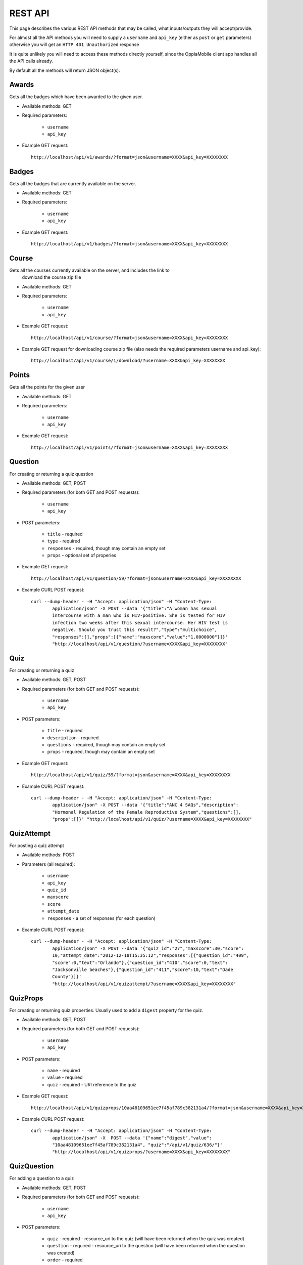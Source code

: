 REST API
========

This page describes the various REST API methods that may be called, what 
inputs/outputs they will accept/provide.

For almost all the API methods you will need to supply a ``username`` and 
``api_key`` (either as ``post`` or ``get`` parameters) otherwise you will get an
``HTTP 401 Unauthorized`` response

It is quite unlikely you will need to access these methods directly yourself, 
since the OppiaMobile client app handles all the API calls already.

By default all the methods will return JSON object(s).

Awards
------
Gets all the badges which have been awarded to the given user.

* Available methods: GET

* Required parameters:

	* ``username``
	* ``api_key``
	
* Example GET request::

 	http://localhost/api/v1/awards/?format=json&username=XXXX&api_key=XXXXXXXX
 

	
Badges
------
Gets all the badges that are currently available on the server.

* Available methods: GET

* Required parameters:

	* ``username``
	* ``api_key``
	
* Example GET request:: 

	http://localhost/api/v1/badges/?format=json&username=XXXX&api_key=XXXXXXXX

Course
------
Gets all the courses currently available on the server, and includes the link to
 download the course zip file

* Available methods: GET

* Required parameters:

	* ``username``
	* ``api_key``
	
* Example GET request:: 

	http://localhost/api/v1/course/?format=json&username=XXXX&api_key=XXXXXXXX
	
	
* Example GET request for downloading course zip file (also needs the required 
  parameters username and api_key)::

	http://localhost/api/v1/course/1/download/?username=XXXX&api_key=XXXXXXXX

Points
------
Gets all the points for the given user

* Available methods: GET

* Required parameters:

	* ``username``
	* ``api_key``
	
* Example GET request:: 

	http://localhost/api/v1/points/?format=json&username=XXXX&api_key=XXXXXXXX
	

Question
--------
For creating or returning a quiz question

* Available methods: GET, POST
* Required parameters (for both GET and POST requests):

	* ``username``
	* ``api_key``

* POST parameters:

	* ``title``  - required
	* ``type`` - required
	* ``responses`` - required, though may contain an empty set
	* ``props`` - optional set of properies
	
* Example GET request::

	http://localhost/api/v1/question/59/?format=json&username=XXXX&api_key=XXXXXXXX

* Example CURL POST request::

	curl --dump-header - -H "Accept: application/json" -H "Content-Type: 
		application/json" -X POST --data '{"title":"A woman has sexual 
		intercourse with a man who is HIV-positive. She is tested for HIV 
		infection two weeks after this sexual intercourse. Her HIV test is 
		negative. Should you trust this result?","type":"multichoice",
		"responses":[],"props":[{"name":"maxscore","value":"1.0000000"}]}' 
		"http://localhost/api/v1/question/?username=XXXX&api_key=XXXXXXXX"

Quiz
----
For creating or returning a quiz 

* Available methods: GET, POST
* Required parameters (for both GET and POST requests):

	* ``username``
	* ``api_key``

* POST parameters:

	* ``title``  - required
	* ``description`` - required
	* ``questions`` - required, though may contain an empty set
	* ``props`` - required, though may contain an empty set

* Example GET request::

	http://localhost/api/v1/quiz/59/?format=json&username=XXXX&api_key=XXXXXXXX

* Example CURL POST request::

	curl --dump-header - -H "Accept: application/json" -H "Content-Type: 
		application/json" -X POST --data '{"title":"ANC 4 SAQs","description":
		"Hormonal Regulation of the Female Reproductive System","questions":[],
		"props":[]}' "http://localhost/api/v1/quiz/?username=XXXX&api_key=XXXXXXXX"

QuizAttempt
-----------

For posting a quiz attempt 

* Available methods: POST
* Parameters (all required):

	* ``username``
	* ``api_key``
	* ``quiz_id`` 
	* ``maxscore``
	* ``score``
	* ``attempt_date``
	* ``responses`` - a set of responses (for each question)

* Example CURL POST request::

	curl --dump-header - -H "Accept: application/json" -H "Content-Type: 
		application/json" -X POST --data '{"quiz_id":"27","maxscore":30,"score": 
		10,"attempt_date":"2012-12-18T15:35:12","responses":[{"question_id":"409", 
		"score":0,"text":"Orlando"},{"question_id":"410","score":0,"text": 
		"Jacksonville beaches"},{"question_id":"411","score":10,"text":"Dade  
		County"}]}'  
		"http://localhost/api/v1/quizattempt/?username=XXXX&api_key=XXXXXXXX"
 

QuizProps
---------

For creating or returning quiz properties. Usually used to add a ``digest`` 
property for the quiz. 

* Available methods: GET, POST
* Required parameters (for both GET and POST requests):

	* ``username``
	* ``api_key``

* POST parameters:

	* ``name``  - required
	* ``value`` - required
	* ``quiz`` - required - URI reference to the quiz

* Example GET request::

	http://localhost/api/v1/quizprops/10aa48109651ee7f45af789c382131a4/?format=json&username=XXXX&api_key=XXXXXXXX

* Example CURL POST request::

	curl --dump-header - -H "Accept: application/json" -H "Content-Type: 
		application/json" -X  POST --data '{"name":"digest","value":
		"10aa48109651ee7f45af789c382131a4", "quiz":"/api/v1/quiz/636/"}' 
		"http://localhost/api/v1/quizprops/?username=XXXX&api_key=XXXXXXXX"
	

QuizQuestion
------------

For adding a question to a quiz

* Available methods: GET, POST
* Required parameters (for both GET and POST requests):

	* ``username``
	* ``api_key``

* POST parameters:

	* ``quiz`` - required - resource_uri to the quiz (will have been returned 
	  when the quiz was created)
	* ``question`` - required - resource_uri to the question (will have been 
	  returned when the question was created)
	* ``order`` - required 

* Example GET request::

	http://localhost/api/v1/quizquestion/1621/?format=json&username=XXXX&api_key=XXXXXXXX

* Example CURL POST request::

	curl --dump-header - -H "Accept: application/json" -H "Content-Type: 
		application/json" -X  POST --data '{"question":
		"/api/v1/question/1824/", "quiz":"/api/v1/quiz/356/", 
		"order":"5"}'
		 "http://localhost/api/v1/quizquestion/?username=XXXX&api_key=XXXXXXXX"
		
Register
--------

For user registration (obviously no api_key required)

* Available methods: POST

* Parameters (all required):

	* ``username``
	* ``password``
	* ``passwordagain``
	* ``email``
	* ``firstname``
	* ``lastname``

* Example CURL POST request::

	curl --dump-header - -H "Accept: application/json" -H "Content-Type: 
		application/json" -X POST --data '{"username":"demo","password":
		"mypassword", "email":"demo@myemail.com","passwordagain":"mypassword",
		"firstname":"demo","lastname":"user"}' 
		http://localhost/api/v1/register/

* POST request will return a JSON object in the following format::

	{
		"api_key": "9fa50a5e49cce4d0a5ab89c6c21faec284630e7b", 
		"badges": 0,
		"email": "demo@myemail.com", 
		"first_name": "demo", 
		"last_name": "user", 
		"points": 100, 
		"username": "demo"
	}
		 
Response
--------
For adding a possible response to a quiz question

* Available methods: GET, POST
* Required parameters (for both GET and POST requests):

	* ``username``
	* ``api_key``

* POST parameters:

	* ``question`` - required - resource_uri to the question (will have been 
	  returned when the question was created)
	* ``order`` - required 
	* ``title`` - required 
	* ``score`` - required 
	* ``props`` - optional

* Example GET request::

	http://localhost/api/v1/response/4050/?format=json&username=XXXX&api_key=XXXXXXXX

* Example CURL POST request::

	curl --dump-header - -H "Accept: application/json" -H "Content-Type: 
		application/json" -X  POST --data 
		'{"question":"/api/v1/question/1829/","title":"my response", 
		"order":5, "score":10, "props":[{"name":"feedback","value":"Correct, 
		well done!"}]}' 
		"http://localhost/api/v1/response/?username=XXXX&api_key=XXXXXXXX"
		
Tag
---
For getting the tags and number of courses for each tag

* Available methods: GET
* Required parameters:

	* ``username``
	* ``api_key``

* Example GET request (for getting the set of tags)::

	http://localhost/api/v1/tag/?format=json&username=XXXX&api_key=XXXXXXXX
 
* Example GET request (for getting the courses tagged with tag_id 2)::

	http://localhost/api/v1/tag/2/?format=json&username=XXXX&api_key=XXXXXXXX
	
Tracker
-------

For submitting a track of an activity

* Available methods: POST
* Parameters:

	* ``username`` - required
	* ``api_key`` - required
	* ``digest`` - required 
	* ``data`` - optional - a JSON object of additional data to store along with
	  this tracker object
	* ``completed`` - optional - 0 or 1 (defaults to 0)

* Example CURL POST request::

	curl --dump-header - -H "Accept: application/json" -H "Content-Type: 
		application/json" -X POST --data '{"digest":
		"ddeee1c1eec4f842b8b704dbd5889dcc","data":"{}","completed":1}' 
		"http://localhost/api/v1/tracker/?username=XXXX&api_key=XXXXXXXX"

* POST request will return a JSON object in the following format::

	{
		"badges": 8, 
		"completed": false, 
		"data": "", 
		"digest": "ddeee1c1eec4f842b8b704dbd5889dcc", 
		"points": 656, 
		"resource_uri": "/api/v1/tracker/3912/", 
		"tracker_date": "2013-06-28T18:44:08.845329", 
		"user": "/api/v1/user/1/"
	}
			
User
----

For logging a user in

* Available methods: POST
* Parameters:

	* ``username`` - required
	* ``password`` - required

* Example CURL POST request::

	curl --dump-header - -H "Accept: application/json" -H "Content-Type: 
		application/json" -X POST --data '{"username":"myusername","password":
		"mypassword"}' "http://localhost/api/v1/user/"

* POST request will return a JSON object in the following format::

	{
		"api_key": "9fa50a5e49cce4d0a5ab89c6c21faec284630e7b", 
		"badges": 0, 
		"first_name": "demo", 
		"last_login": "2013-06-28T18:50:35.523539", 
		"last_name": "user", 
		"points": 100, 
		"resource_uri": "/api/v1/user/317/", 
		"username": "demo"
	}
